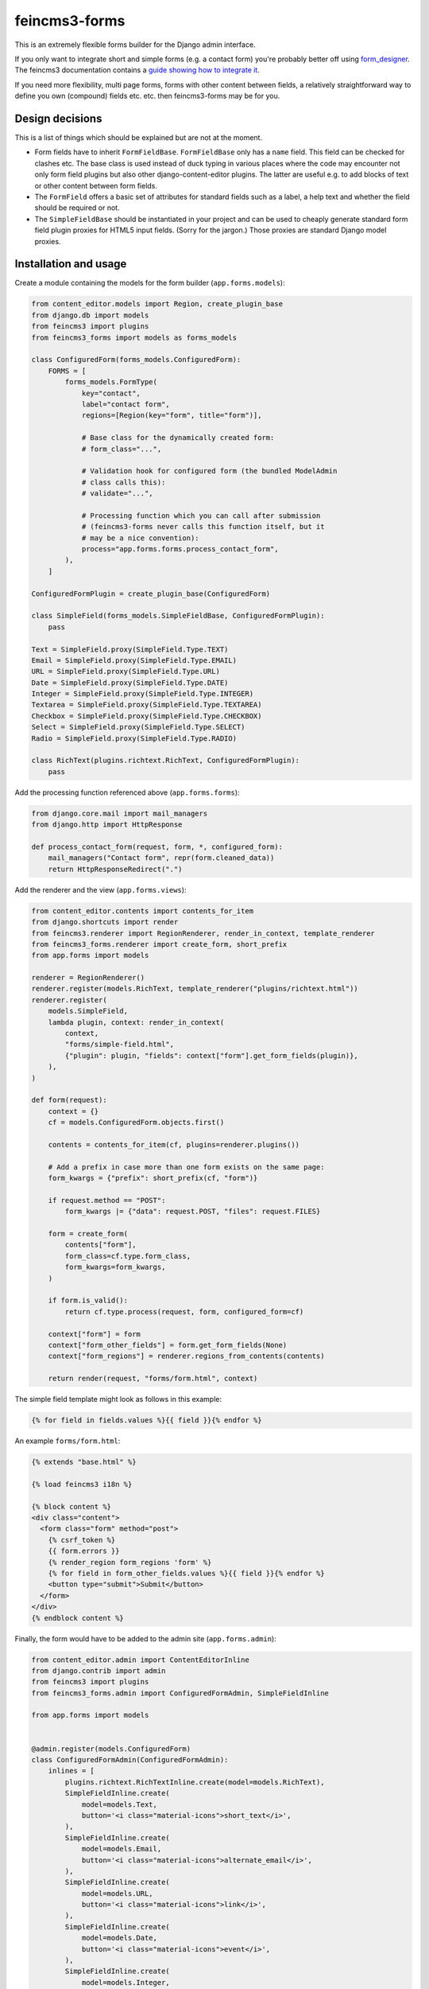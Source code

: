 ==============
feincms3-forms
==============

.. image:: https://github.com/matthiask/feincms3-forms/actions/workflows/tests.yml/badge.svg
    :target: https://github.com/matthiask/feincms3-forms/
    :alt: CI Status

This is an extremely flexible forms builder for the Django admin interface.

If you only want to integrate short and simple forms (e.g. a contact form)
you're probably better off using `form_designer
<https://github.com/feincms/form_designer>`__. The feincms3 documentation
contains a `guide showing how to integrate it
<https://feincms3.readthedocs.io/en/latest/guides/apps-form-builder.html>`__.

If you need more flexibility, multi page forms, forms with other content
between fields, a relatively straightforward way to define you own (compound)
fields etc. etc. then feincms3-forms may be for you.


Design decisions
================

This is a list of things which should be explained but are not at the moment.

- Form fields have to inherit ``FormFieldBase``. ``FormFieldBase`` only has a
  ``name`` field. This field can be checked for clashes etc. The base class is
  used instead of duck typing in various places where the code may encounter
  not only form field plugins but also other django-content-editor plugins. The
  latter are useful e.g. to add blocks of text or other content between form
  fields.
- The ``FormField`` offers a basic set of attributes for standard fields such
  as a label, a help text and whether the field should be required or not.
- The ``SimpleFieldBase`` should be instantiated in your project and can be
  used to cheaply generate standard form field plugin proxies for HTML5 input
  fields. (Sorry for the jargon.) Those proxies are standard Django model
  proxies.


Installation and usage
======================

Create a module containing the models for the form builder (``app.forms.models``):

.. code-block:: python

    from content_editor.models import Region, create_plugin_base
    from django.db import models
    from feincms3 import plugins
    from feincms3_forms import models as forms_models

    class ConfiguredForm(forms_models.ConfiguredForm):
        FORMS = [
            forms_models.FormType(
                key="contact",
                label="contact form",
                regions=[Region(key="form", title="form")],

                # Base class for the dynamically created form:
                # form_class="...",

                # Validation hook for configured form (the bundled ModelAdmin
                # class calls this):
                # validate="...",

                # Processing function which you can call after submission
                # (feincms3-forms never calls this function itself, but it
                # may be a nice convention):
                process="app.forms.forms.process_contact_form",
            ),
        ]

    ConfiguredFormPlugin = create_plugin_base(ConfiguredForm)

    class SimpleField(forms_models.SimpleFieldBase, ConfiguredFormPlugin):
        pass

    Text = SimpleField.proxy(SimpleField.Type.TEXT)
    Email = SimpleField.proxy(SimpleField.Type.EMAIL)
    URL = SimpleField.proxy(SimpleField.Type.URL)
    Date = SimpleField.proxy(SimpleField.Type.DATE)
    Integer = SimpleField.proxy(SimpleField.Type.INTEGER)
    Textarea = SimpleField.proxy(SimpleField.Type.TEXTAREA)
    Checkbox = SimpleField.proxy(SimpleField.Type.CHECKBOX)
    Select = SimpleField.proxy(SimpleField.Type.SELECT)
    Radio = SimpleField.proxy(SimpleField.Type.RADIO)

    class RichText(plugins.richtext.RichText, ConfiguredFormPlugin):
        pass

Add the processing function referenced above (``app.forms.forms``):

.. code-block:: python

    from django.core.mail import mail_managers
    from django.http import HttpResponse

    def process_contact_form(request, form, *, configured_form):
        mail_managers("Contact form", repr(form.cleaned_data))
        return HttpResponseRedirect(".")

Add the renderer and the view (``app.forms.views``):

.. code-block:: python

    from content_editor.contents import contents_for_item
    from django.shortcuts import render
    from feincms3.renderer import RegionRenderer, render_in_context, template_renderer
    from feincms3_forms.renderer import create_form, short_prefix
    from app.forms import models

    renderer = RegionRenderer()
    renderer.register(models.RichText, template_renderer("plugins/richtext.html"))
    renderer.register(
        models.SimpleField,
        lambda plugin, context: render_in_context(
            context,
            "forms/simple-field.html",
            {"plugin": plugin, "fields": context["form"].get_form_fields(plugin)},
        ),
    )

    def form(request):
        context = {}
        cf = models.ConfiguredForm.objects.first()

        contents = contents_for_item(cf, plugins=renderer.plugins())

        # Add a prefix in case more than one form exists on the same page:
        form_kwargs = {"prefix": short_prefix(cf, "form")}

        if request.method == "POST":
            form_kwargs |= {"data": request.POST, "files": request.FILES}

        form = create_form(
            contents["form"],
            form_class=cf.type.form_class,
            form_kwargs=form_kwargs,
        )

        if form.is_valid():
            return cf.type.process(request, form, configured_form=cf)

        context["form"] = form
        context["form_other_fields"] = form.get_form_fields(None)
        context["form_regions"] = renderer.regions_from_contents(contents)

        return render(request, "forms/form.html", context)

The simple field template might look as follows in this example:

.. code-block:: html+django

    {% for field in fields.values %}{{ field }}{% endfor %}

An example ``forms/form.html``:

.. code-block:: html+django

    {% extends "base.html" %}

    {% load feincms3 i18n %}

    {% block content %}
    <div class="content">
      <form class="form" method="post">
        {% csrf_token %}
        {{ form.errors }}
        {% render_region form_regions 'form' %}
        {% for field in form_other_fields.values %}{{ field }}{% endfor %}
        <button type="submit">Submit</button>
      </form>
    </div>
    {% endblock content %}

Finally, the form would have to be added to the admin site (``app.forms.admin``):

.. code-block:: python

    from content_editor.admin import ContentEditorInline
    from django.contrib import admin
    from feincms3 import plugins
    from feincms3_forms.admin import ConfiguredFormAdmin, SimpleFieldInline

    from app.forms import models


    @admin.register(models.ConfiguredForm)
    class ConfiguredFormAdmin(ConfiguredFormAdmin):
        inlines = [
            plugins.richtext.RichTextInline.create(model=models.RichText),
            SimpleFieldInline.create(
                model=models.Text,
                button='<i class="material-icons">short_text</i>',
            ),
            SimpleFieldInline.create(
                model=models.Email,
                button='<i class="material-icons">alternate_email</i>',
            ),
            SimpleFieldInline.create(
                model=models.URL,
                button='<i class="material-icons">link</i>',
            ),
            SimpleFieldInline.create(
                model=models.Date,
                button='<i class="material-icons">event</i>',
            ),
            SimpleFieldInline.create(
                model=models.Integer,
                button='<i class="material-icons">looks_one</i>',
            ),
            SimpleFieldInline.create(
                model=models.Textarea,
                button='<i class="material-icons">notes</i>',
            ),
            SimpleFieldInline.create(
                model=models.Checkbox,
                button='<i class="material-icons">check_box</i>',
            ),
            SimpleFieldInline.create(
                model=models.Select,
                button='<i class="material-icons">arrow_drop_down_circle</i>',
            ),
            SimpleFieldInline.create(
                model=models.Radio,
                button='<i class="material-icons">radio_button_checked</i>',
            ),
        ]

And last but not least, create and apply migrations. That should be basically
it. We haven't touched validating the configured form, reporting utilities or
creating your own (compound) field types yet, for now you have to check the
testsuite.

